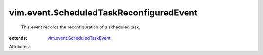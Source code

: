 .. _vim.event.ScheduledTaskEvent: ../../vim/event/ScheduledTaskEvent.rst


vim.event.ScheduledTaskReconfiguredEvent
========================================
  This event records the reconfiguration of a scheduled task.
:extends: vim.event.ScheduledTaskEvent_

Attributes:
